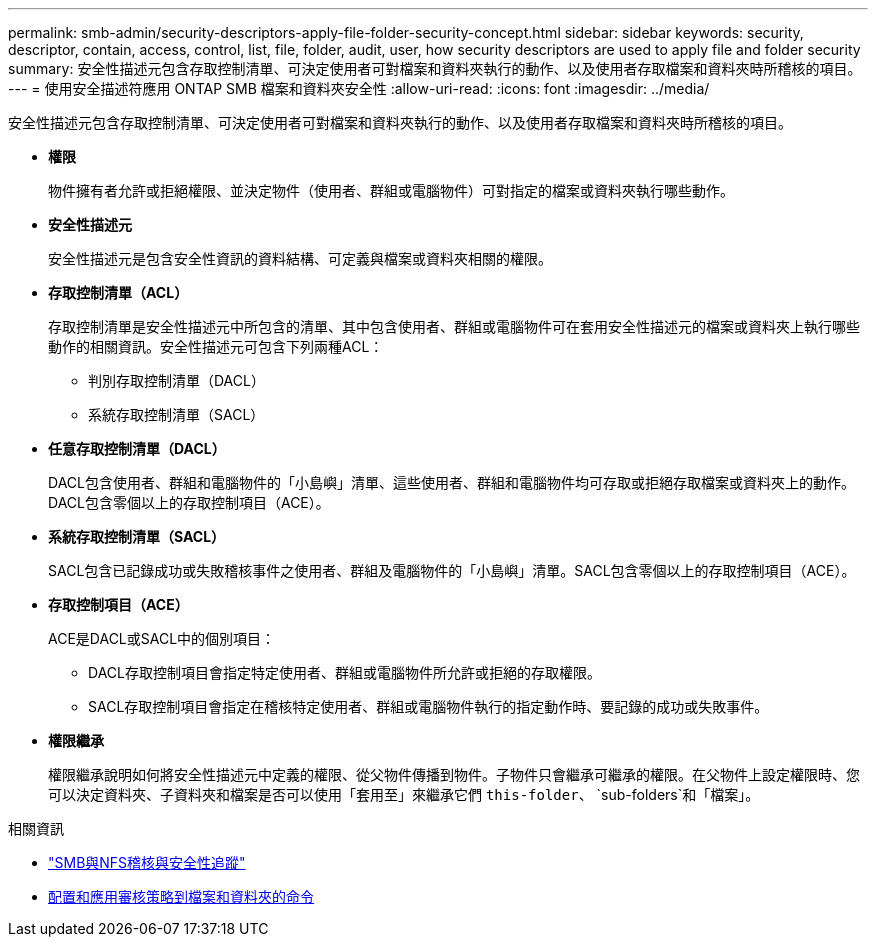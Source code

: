 ---
permalink: smb-admin/security-descriptors-apply-file-folder-security-concept.html 
sidebar: sidebar 
keywords: security, descriptor, contain, access, control, list, file, folder, audit, user, how security descriptors are used to apply file and folder security 
summary: 安全性描述元包含存取控制清單、可決定使用者可對檔案和資料夾執行的動作、以及使用者存取檔案和資料夾時所稽核的項目。 
---
= 使用安全描述符應用 ONTAP SMB 檔案和資料夾安全性
:allow-uri-read: 
:icons: font
:imagesdir: ../media/


[role="lead"]
安全性描述元包含存取控制清單、可決定使用者可對檔案和資料夾執行的動作、以及使用者存取檔案和資料夾時所稽核的項目。

* *權限*
+
物件擁有者允許或拒絕權限、並決定物件（使用者、群組或電腦物件）可對指定的檔案或資料夾執行哪些動作。

* *安全性描述元*
+
安全性描述元是包含安全性資訊的資料結構、可定義與檔案或資料夾相關的權限。

* *存取控制清單（ACL）*
+
存取控制清單是安全性描述元中所包含的清單、其中包含使用者、群組或電腦物件可在套用安全性描述元的檔案或資料夾上執行哪些動作的相關資訊。安全性描述元可包含下列兩種ACL：

+
** 判別存取控制清單（DACL）
** 系統存取控制清單（SACL）


* *任意存取控制清單（DACL）*
+
DACL包含使用者、群組和電腦物件的「小島嶼」清單、這些使用者、群組和電腦物件均可存取或拒絕存取檔案或資料夾上的動作。DACL包含零個以上的存取控制項目（ACE）。

* *系統存取控制清單（SACL）*
+
SACL包含已記錄成功或失敗稽核事件之使用者、群組及電腦物件的「小島嶼」清單。SACL包含零個以上的存取控制項目（ACE）。

* *存取控制項目（ACE）*
+
ACE是DACL或SACL中的個別項目：

+
** DACL存取控制項目會指定特定使用者、群組或電腦物件所允許或拒絕的存取權限。
** SACL存取控制項目會指定在稽核特定使用者、群組或電腦物件執行的指定動作時、要記錄的成功或失敗事件。


* *權限繼承*
+
權限繼承說明如何將安全性描述元中定義的權限、從父物件傳播到物件。子物件只會繼承可繼承的權限。在父物件上設定權限時、您可以決定資料夾、子資料夾和檔案是否可以使用「套用至」來繼承它們 `this-folder`、 `sub-folders`和「檔案」。



.相關資訊
* link:../nas-audit/index.html["SMB與NFS稽核與安全性追蹤"]
* xref:configure-apply-audit-policies-ntfs-files-folders-task.adoc[配置和應用審核策略到檔案和資料夾的命令]


